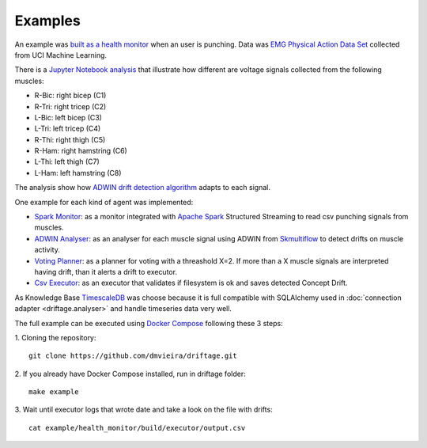 Examples
=============

An example was 
`built as a health monitor <https://github.com/dmvieira/driftage/tree/master/examples/health_monitor>`_ 
when an user is punching. Data was 
`EMG Physical Action Data Set <https://archive.ics.uci.edu/ml/datasets/EMG+Physical+Action+Data+Set>`_ 
collected from UCI Machine Learning.

There is a 
`Jupyter Notebook analysis <https://github.com/dmvieira/driftage/blob/master/examples/health_monitor/Data%20Analysis.ipynb>`_ 
that illustrate how different are voltage signals collected from the following muscles:

* R-Bic: right bicep (C1)
* R-Tri: right tricep (C2)
* L-Bic: left bicep (C3)
* L-Tri: left tricep (C4)
* R-Thi: right thigh (C5)
* R-Ham: right hamstring (C6)
* L-Thi: left thigh (C7)
* L-Ham: left hamstring (C8)

The analysis show how 
`ADWIN drift detection algorithm <https://scikit-multiflow.readthedocs.io/en/stable/api/generated/skmultiflow.drift_detection.ADWIN.html#skmultiflow.drift_detection.ADWIN>`_ 
adapts to each signal.

One example for each kind of agent was implemented:

* `Spark Monitor <https://github.com/dmvieira/driftage/tree/master/examples/health_monitor/monitor>`_: as a monitor integrated with `Apache Spark <https://spark.apache.org/>`_ Structured Streaming to read csv punching signals from muscles.
* `ADWIN Analyser <https://github.com/dmvieira/driftage/tree/master/examples/health_monitor/analyser>`_: as an analyser for each muscle signal using ADWIN from `Skmultiflow <https://scikit-multiflow.github.io/>`_ to detect drifts on muscle activity.
* `Voting Planner <https://github.com/dmvieira/driftage/tree/master/examples/health_monitor/planner>`_: as a planner for voting with a threashold X=2. If more than a X muscle signals are interpreted having drift, than it alerts a drift to executor.
* `Csv Executor <https://github.com/dmvieira/driftage/tree/master/examples/health_monitor/executor>`_: as an executor that validates if filesystem is ok and saves detected Concept Drift.

As Knowledge Base `TimescaleDB <https://www.timescale.com/>`_ was choose because it is full compatible with 
SQLAlchemy used in :doc:`connection adapter <driftage.analyser>` and handle timeseries data very well.

The full example can be executed using `Docker Compose <https://docs.docker.com/compose/install/>`_ following these 3 steps:

1. Cloning the repository:
::
    git clone https://github.com/dmvieira/driftage.git

2. If you already have Docker Compose installed, run in driftage folder:
::
    make example

3. Wait until executor logs that wrote date and take a look on the file with drifts:
::
    cat example/health_monitor/build/executor/output.csv